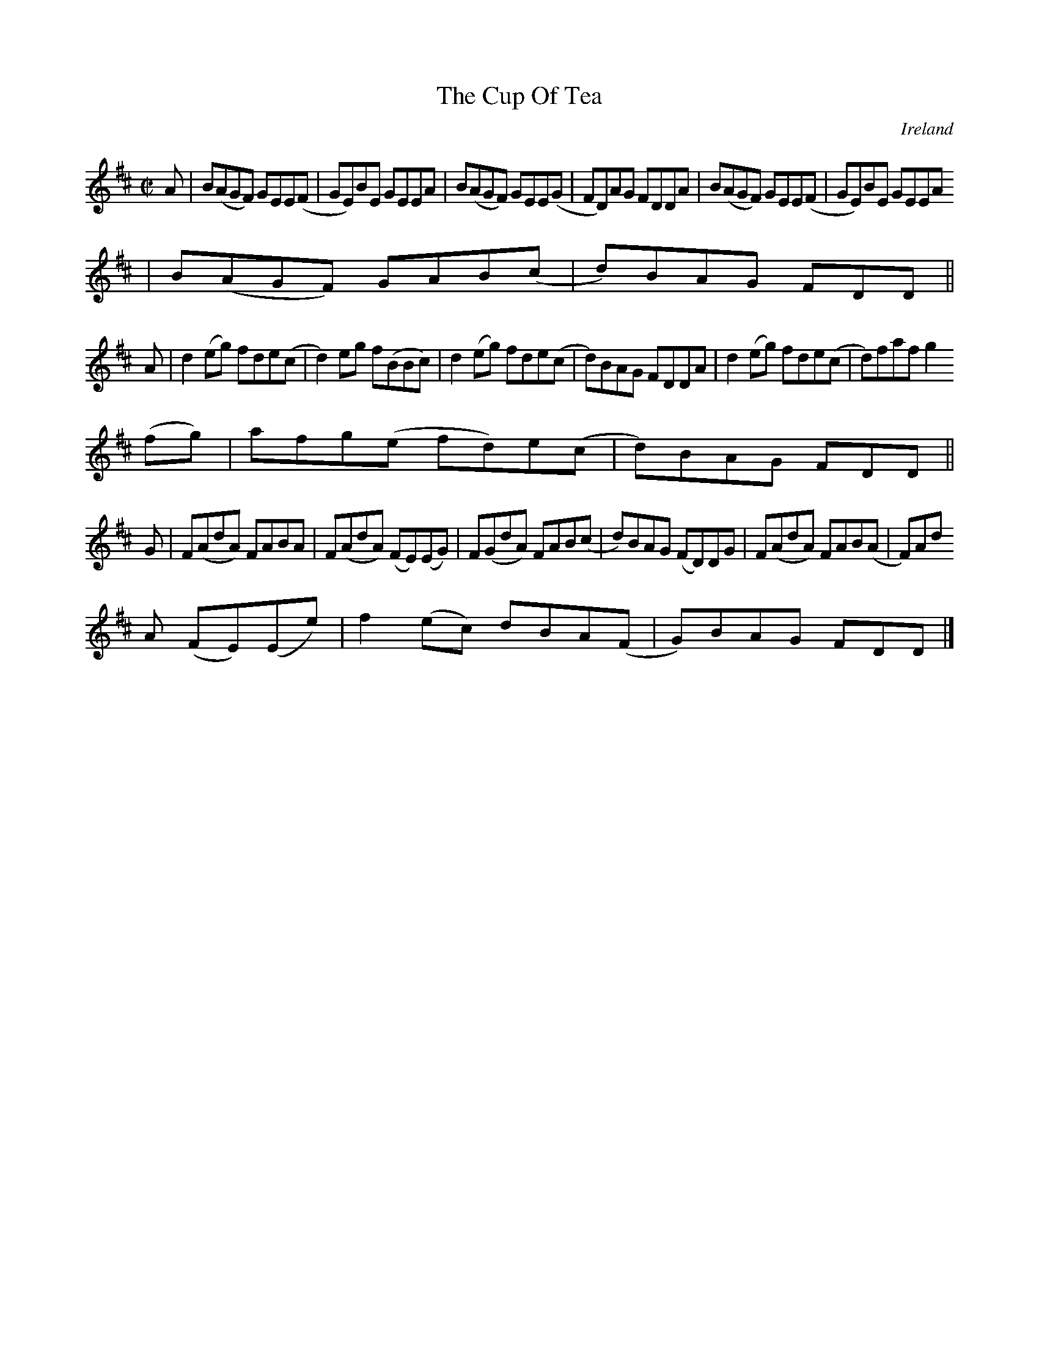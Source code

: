 X:791
T:The Cup Of Tea
N:anon.
O:Ireland
B:Francis O'Neill: "The Dance Music of Ireland" (1907) no. 792
R:Reel
Z:Transcribed by Frank Nordberg - http://www.musicaviva.com
N:Music Aviva - The Internet center for free sheet music downloads
M:C|
L:1/8
K:D
A|B(AGF) GEE(F|GE)BE GEEA|B(AGF) GEE(G|FD)AG FDDA|B(AGF) GEE(F|GE)BE GEEA
|B(AGF) GAB(c|d)BAG FDD||
A|d2(eg) fde(c|d2)eg f(BBc)|d2(eg) fde(c|d)BAG FDDA|d2(eg) fde(c|d)faf g2
(fg)|afg(e fd)e(c|d)BAG FDD||
G|F(AdA) FABA|F(AdA) (FE)(EG)|F(GdA) FAB(c|d)BAG (FD)DG|F(AdA) FAB(A|F)Ad
A (FE)(Ee)|f2(ec) dBA(F|G)BAG FDD|]
